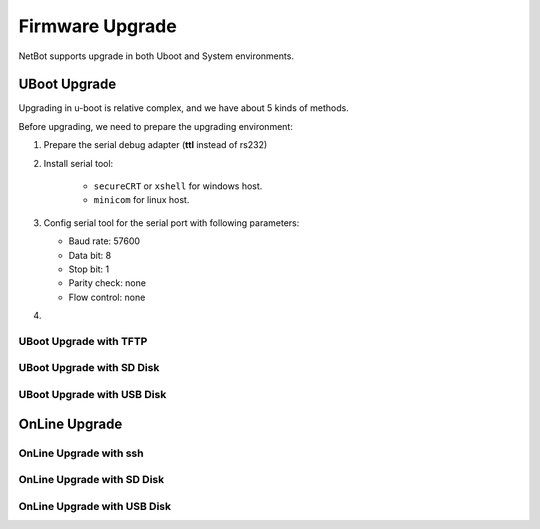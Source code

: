 ============================================
Firmware Upgrade
============================================

NetBot supports upgrade in both Uboot and System environments. 


UBoot Upgrade
============================================

Upgrading in u-boot is relative complex, and we have about 5 kinds of methods. 

Before upgrading, we need to prepare the upgrading environment:

1. Prepare the serial debug adapter (**ttl** instead of rs232) 
2. Install serial tool:

    * ``secureCRT`` or ``xshell`` for windows host.
    * ``minicom`` for linux host.
3. Config serial tool for the serial port with following parameters:

   * Baud rate: 57600
   * Data bit: 8
   * Stop bit: 1
   * Parity check: none
   * Flow control: none
4. 

UBoot Upgrade with TFTP
----------------------------------------------------


UBoot Upgrade with SD Disk
----------------------------------------------------


UBoot Upgrade with USB Disk
----------------------------------------------------


OnLine Upgrade
============================================


OnLine Upgrade with ssh
----------------------------------------------------


OnLine Upgrade with SD Disk
----------------------------------------------------


OnLine Upgrade with USB Disk
----------------------------------------------------